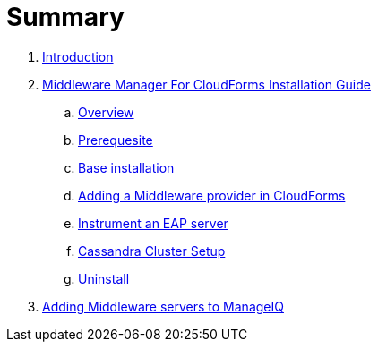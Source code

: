 = Summary

. link:README.adoc[Introduction]
. link:mw_manager_installation_guide/README.adoc[Middleware Manager For CloudForms Installation Guide]
.. link:mw_manager_installation_guide/topics/overview.adoc[Overview]
.. link:mw_manager_installation_guide/topics/prerequesite.adoc[Prerequesite]
.. link:mw_manager_installation_guide/topics/base_installation.adoc[Base installation]
.. link:mw_manager_installation_guide/topics/adding_provider.adoc[Adding a Middleware provider in CloudForms]
.. link:mw_manager_installation_guide/topics/instrument_mw_server.adoc[Instrument an EAP server]
.. link:mw_manager_installation_guide/topics/cassandra_cluster_setup.adoc[Cassandra Cluster Setup]
.. link:mw_manager_installation_guide/topics/uninstall.adoc[Uninstall]
. link:adding-middleware-servers-to-manageiq.adoc[Adding Middleware servers to ManageIQ]


